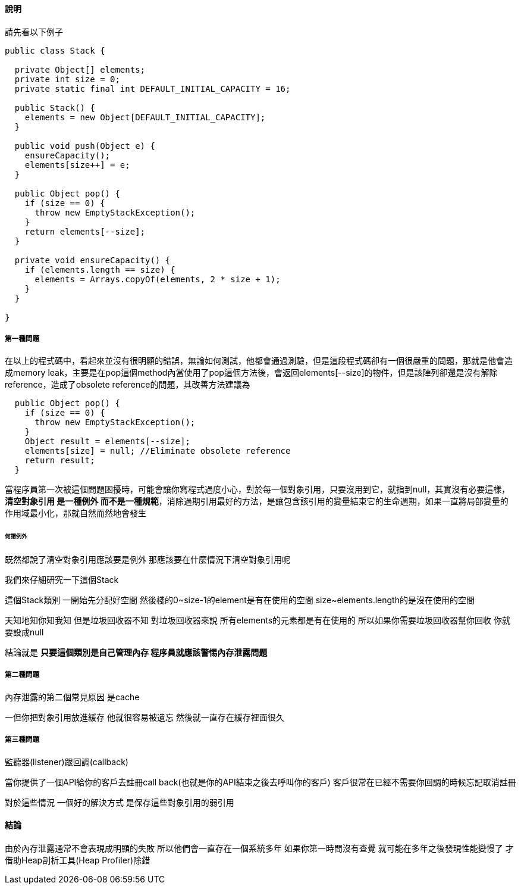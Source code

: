==== 說明

請先看以下例子

[source,java]
----
public class Stack {

  private Object[] elements;
  private int size = 0;
  private static final int DEFAULT_INITIAL_CAPACITY = 16;

  public Stack() {
    elements = new Object[DEFAULT_INITIAL_CAPACITY];
  }

  public void push(Object e) {
    ensureCapacity();
    elements[size++] = e;
  }

  public Object pop() {
    if (size == 0) {
      throw new EmptyStackException();
    }
    return elements[--size];
  }

  private void ensureCapacity() {
    if (elements.length == size) {
      elements = Arrays.copyOf(elements, 2 * size + 1);
    }
  }

}
----

===== 第一種問題

在以上的程式碼中，看起來並沒有很明顯的錯誤，無論如何測試，他都會通過測驗，但是這段程式碼卻有一個很嚴重的問題，那就是他會造成memory leak，主要是在pop這個method內當使用了pop這個方法後，會返回elements[--size]的物件，但是該陣列卻還是沒有解除reference，造成了obsolete reference的問題，其改善方法建議為

[source,java]
----
  public Object pop() {
    if (size == 0) {
      throw new EmptyStackException();
    }
    Object result = elements[--size];
    elements[size] = null; //Eliminate obsolete reference
    return result;
  }
----

當程序員第一次被這個問題困擾時，可能會讓你寫程式過度小心，對於每一個對象引用，只要沒用到它，就指到null，其實沒有必要這樣，**清空對象引用 是一種例外 而不是一種規範**，消除過期引用最好的方法，是讓包含該引用的變量結束它的生命週期，如果一直將局部變量的作用域最小化，那就自然而然地會發生


====== 何謂例外

既然都說了清空對象引用應該要是例外 那應該要在什麼情況下清空對象引用呢

我們來仔細研究一下這個Stack

這個Stack類別 一開始先分配好空間 然後棧的0~size-1的element是有在使用的空間 size~elements.length的是沒在使用的空間

天知地知你知我知 但是垃圾回收器不知 對垃圾回收器來說 所有elements的元素都是有在使用的 所以如果你需要垃圾回收器幫你回收 你就要設成null

結論就是 **只要這個類別是自己管理內存 程序員就應該警惕內存泄露問題**


===== 第二種問題

內存泄露的第二個常見原因 是cache

一但你把對象引用放進緩存 他就很容易被遺忘 然後就一直存在緩存裡面很久


===== 第三種問題

監聽器(listener)跟回調(callback)

當你提供了一個API給你的客戶去註冊call back(也就是你的API結束之後去呼叫你的客戶) 客戶很常在已經不需要你回調的時候忘記取消註冊

對於這些情況 一個好的解決方式 是保存這些對象引用的弱引用



==== 結論

由於內存泄露通常不會表現成明顯的失敗 所以他們會一直存在一個系統多年 如果你第一時間沒有查覺 就可能在多年之後發現性能變慢了 才借助Heap剖析工具(Heap Profiler)除錯